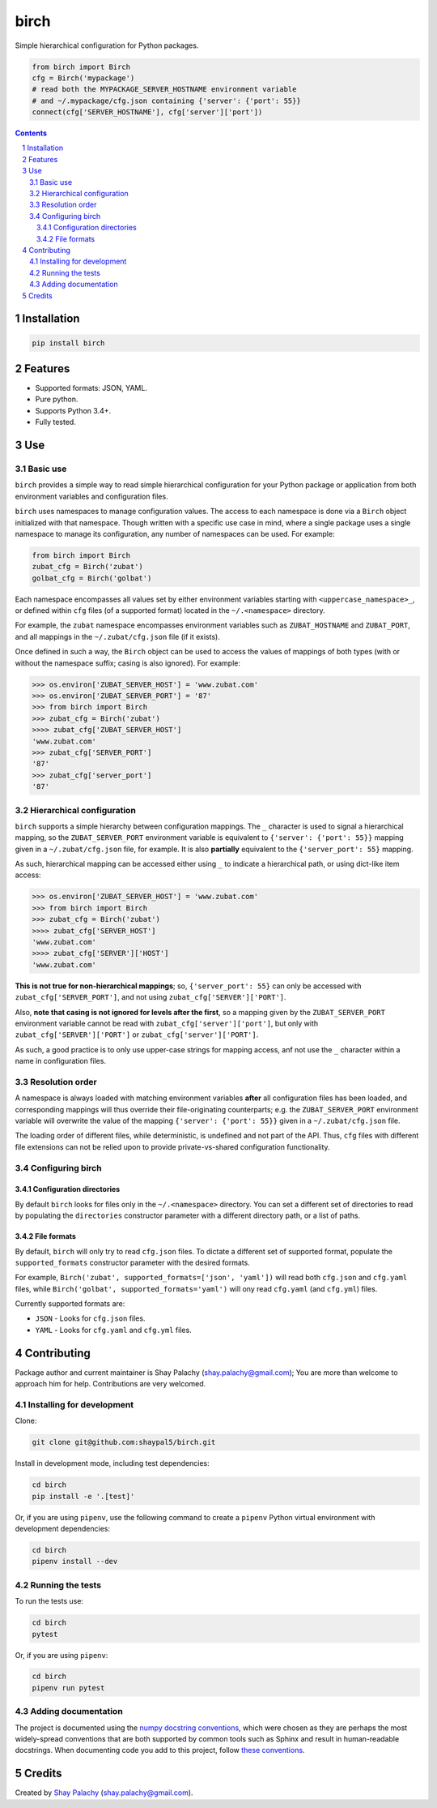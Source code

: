 birch |birch_icon|
##########
|PyPI-Status| |PyPI-Versions| |Build-Status| |Codecov| |LICENCE|

Simple hierarchical configuration for Python packages.

.. |birch_icon| image:: https://github.com/shaypal5/birch/blob/cc5595bbb78f784a3174a07157083f755fc93172/birch.png
   :height: 87
   :width: 40 px
   :scale: 50 %
   
.. .. image:: https://github.com/shaypal5/birch/blob/b10a19a28cb1fc41d0c596df5bcd8390e7c22ee7/birch.png

.. code-block:: python

  from birch import Birch
  cfg = Birch('mypackage')
  # read both the MYPACKAGE_SERVER_HOSTNAME environment variable
  # and ~/.mypackage/cfg.json containing {'server': {'port': 55}}
  connect(cfg['SERVER_HOSTNAME'], cfg['server']['port'])

.. contents::

.. section-numbering::


Installation
============

.. code-block:: bash

  pip install birch


Features
========

* Supported formats: JSON, YAML.
* Pure python.
* Supports Python 3.4+.
* Fully tested.


Use
===

Basic use
---------

``birch`` provides a simple way to read simple hierarchical configuration for your Python package or application from both environment variables and configuration files. 

``birch`` uses namespaces to manage configuration values. The access to each namespace is done via a ``Birch`` object initialized with that namespace. Though written with a specific use case in mind, where a single package uses a single namespace to manage its configuration, any number of namespaces can be used. For example:

.. code-block:: python

  from birch import Birch
  zubat_cfg = Birch('zubat')
  golbat_cfg = Birch('golbat')


Each namespace encompasses all values set by either environment variables starting with ``<uppercase_namespace>_``, or defined within ``cfg`` files (of a supported format) located in the ``~/.<namespace>`` directory.

For example, the ``zubat`` namespace encompasses environment variables such as ``ZUBAT_HOSTNAME`` and ``ZUBAT_PORT``, and all mappings in the ``~/.zubat/cfg.json`` file (if it exists).

Once defined in such a way, the ``Birch`` object can be used to access the values of mappings of both types (with or without the namespace suffix; casing is also ignored). For example:

.. code-block:: python

  >>> os.environ['ZUBAT_SERVER_HOST'] = 'www.zubat.com'
  >>> os.environ['ZUBAT_SERVER_PORT'] = '87'
  >>> from birch import Birch
  >>> zubat_cfg = Birch('zubat')
  >>>> zubat_cfg['ZUBAT_SERVER_HOST']
  'www.zubat.com'
  >>> zubat_cfg['SERVER_PORT']
  '87'
  >>> zubat_cfg['server_port']
  '87'


Hierarchical configuration
--------------------------

``birch`` supports a simple hierarchy between configuration mappings. The ``_`` character is used to signal a hierarchical mapping, so the ``ZUBAT_SERVER_PORT`` environment variable is equivalent to ``{'server': {'port': 55}}`` mapping given in a ``~/.zubat/cfg.json`` file, for example. It is also **partially** equivalent to the ``{'server_port': 55}`` mapping.

As such, hierarchical mapping can be accessed either using ``_`` to indicate a hierarchical path, or using dict-like item access:

.. code-block:: python

  >>> os.environ['ZUBAT_SERVER_HOST'] = 'www.zubat.com'
  >>> from birch import Birch
  >>> zubat_cfg = Birch('zubat')
  >>>> zubat_cfg['SERVER_HOST']
  'www.zubat.com'
  >>>> zubat_cfg['SERVER']['HOST']
  'www.zubat.com'


**This is not true for non-hierarchical mappings**; so, ``{'server_port': 55}`` can only be accessed with ``zubat_cfg['SERVER_PORT']``, and not using ``zubat_cfg['SERVER']['PORT']``.

Also, **note that casing is not ignored for levels after the first**, so a mapping given by the ``ZUBAT_SERVER_PORT`` environment variable cannot be read with  ``zubat_cfg['server']['port']``, but only with
``zubat_cfg['SERVER']['PORT']`` or ``zubat_cfg['server']['PORT']``.

As such, a good practice is to only use upper-case strings for mapping access, anf not use the ``_`` character within a name in configuration files.


Resolution order
----------------

A namespace is always loaded with matching environment variables **after** all configuration files has been loaded, and corresponding mappings will thus override their file-originating counterparts; e.g. the ``ZUBAT_SERVER_PORT`` environment variable will overwrite the value of the mapping ``{'server': {'port': 55}}`` given in a ``~/.zubat/cfg.json`` file. 

The loading order of different files, while deterministic, is undefined and not part of the API. Thus, ``cfg`` files with different file extensions can not be relied upon to provide private-vs-shared configuration functionality.


Configuring birch
-----------------

Configuration directories
~~~~~~~~~~~~~~~~~~~~~~~~~

By default ``birch`` looks for files only in the ``~/.<namespace>`` directory. You can set a different set of directories to read by populating the ``directories`` constructor parameter with a different directory path, or a list of paths.


File formats
~~~~~~~~~~~~

By default, ``birch`` will only try to read ``cfg.json`` files. To dictate a different set of supported format, populate the ``supported_formats`` constructor parameter with the desired formats. 

For example, ``Birch('zubat', supported_formats=['json', 'yaml'])`` will read both ``cfg.json`` and ``cfg.yaml`` files, while ``Birch('golbat', supported_formats='yaml')`` will ony read ``cfg.yaml`` (and ``cfg.yml``) files.

Currently supported formats are:

* ``JSON`` - Looks for ``cfg.json`` files.
* ``YAML`` - Looks for ``cfg.yaml`` and ``cfg.yml`` files.


Contributing
============

Package author and current maintainer is Shay Palachy (shay.palachy@gmail.com); You are more than welcome to approach him for help. Contributions are very welcomed.

Installing for development
----------------------------

Clone:

.. code-block:: bash

  git clone git@github.com:shaypal5/birch.git


Install in development mode, including test dependencies:

.. code-block:: bash

  cd birch
  pip install -e '.[test]'

Or, if you are using ``pipenv``, use the following command to create a ``pipenv`` Python virtual environment with development dependencies:

.. code-block:: bash

  cd birch
  pipenv install --dev


Running the tests
-----------------

To run the tests use:

.. code-block:: bash

  cd birch
  pytest

Or, if you are using ``pipenv``:

.. code-block:: bash

  cd birch
  pipenv run pytest


Adding documentation
--------------------

The project is documented using the `numpy docstring conventions`_, which were chosen as they are perhaps the most widely-spread conventions that are both supported by common tools such as Sphinx and result in human-readable docstrings. When documenting code you add to this project, follow `these conventions`_.

.. _`numpy docstring conventions`: https://github.com/numpy/numpy/blob/master/doc/HOWTO_DOCUMENT.rst.txt
.. _`these conventions`: https://github.com/numpy/numpy/blob/master/doc/HOWTO_DOCUMENT.rst.txt


Credits
=======

Created by `Shay Palachy <http://www.shaypalachy.com/>`_ (shay.palachy@gmail.com).


.. |PyPI-Status| image:: https://img.shields.io/pypi/v/birch.svg
  :target: https://pypi.python.org/pypi/birch

.. |PyPI-Versions| image:: https://img.shields.io/pypi/pyversions/birch.svg
   :target: https://pypi.python.org/pypi/birch

.. |Build-Status| image:: https://travis-ci.org/shaypal5/birch.svg?branch=master
  :target: https://travis-ci.org/shaypal5/birch

.. |LICENCE| image:: https://img.shields.io/github/license/shaypal5/birch.svg
  :target: https://github.com/shaypal5/birch/blob/master/LICENSE

.. |Codecov| image:: https://codecov.io/github/shaypal5/birch/coverage.svg?branch=master
   :target: https://codecov.io/github/shaypal5/birch?branch=master
